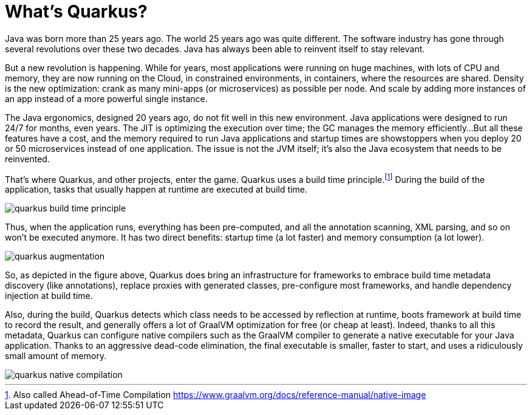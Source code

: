 [[quarkus-definition]]

= What's Quarkus?

Java was born more than 25 years ago.
The world 25 years ago was quite different.
The software industry has gone through several revolutions over these two decades.
Java has always been able to reinvent itself to stay relevant.

But a new revolution is happening.
While for years, most applications were running on huge machines, with lots of CPU and memory, they are now running on the Cloud, in constrained environments, in containers, where the resources are shared.
Density is the new optimization: crank as many mini-apps (or microservices) as possible per node.
And scale by adding more instances of an app instead of a more powerful single instance.

The Java ergonomics, designed 20 years ago, do not fit well in this new environment.
Java applications were designed to run 24/7 for months, even years.
The JIT is optimizing the execution over time; the GC manages the memory efficiently...
But all these features have a cost, and the memory required to run Java applications and startup times are showstoppers when you deploy 20 or 50 microservices instead of one application.
The issue is not the JVM itself; it's also the Java ecosystem that needs to be reinvented.

That's where Quarkus, and other projects, enter the game.
Quarkus uses a build time principle.footnote:[Also called Ahead-of-Time Compilation https://www.graalvm.org/docs/reference-manual/native-image]
During the build of the application, tasks that usually happen at runtime are executed at build time.

image::quarkus-build-time-principle.png[role=half-size]

Thus, when the application runs, everything has been pre-computed, and all the annotation scanning, XML parsing, and so on won't be executed anymore.
It has two direct benefits: startup time (a lot faster) and memory consumption (a lot lower).

image::quarkus-augmentation.png[role=half-size]

So, as depicted in the figure above, Quarkus does bring an infrastructure for frameworks to embrace build time metadata discovery (like annotations), replace proxies with generated classes, pre-configure most frameworks, and handle dependency injection at build time.

Also, during the build, Quarkus detects which class needs to be accessed by reflection at runtime, boots framework at build time to record the result, and generally offers a lot of GraalVM optimization for free (or cheap at least).
Indeed, thanks to all this metadata, Quarkus can configure native compilers such as the GraalVM compiler to generate a native executable for your Java application.
Thanks to an aggressive dead-code elimination, the final executable is smaller, faster to start, and uses a ridiculously small amount of memory.

image::quarkus-native-compilation.png[role=half-size]
